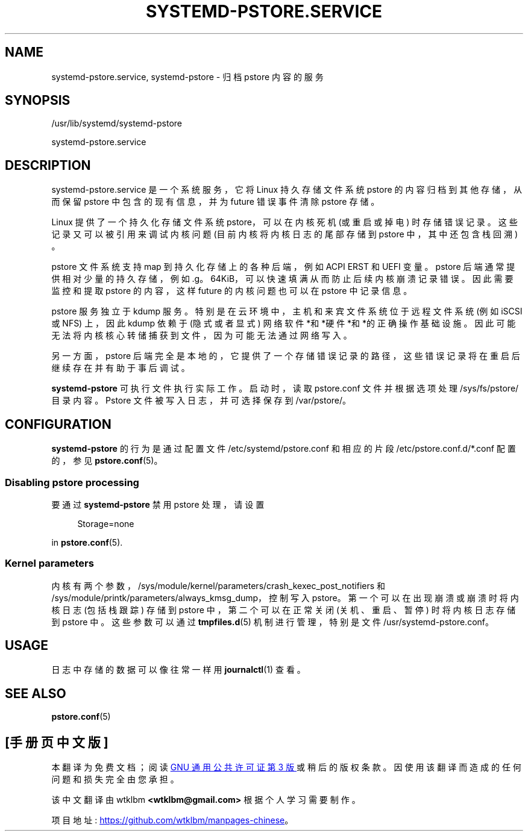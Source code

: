 .\" -*- coding: UTF-8 -*-
'\" t
.\"*******************************************************************
.\"
.\" This file was generated with po4a. Translate the source file.
.\"
.\"*******************************************************************
.TH SYSTEMD\-PSTORE\&.SERVICE 8 "" "systemd 253" systemd\-pstore.service
.ie  \n(.g .ds Aq \(aq
.el       .ds Aq '
.\" -----------------------------------------------------------------
.\" * Define some portability stuff
.\" -----------------------------------------------------------------
.\" ~~~~~~~~~~~~~~~~~~~~~~~~~~~~~~~~~~~~~~~~~~~~~~~~~~~~~~~~~~~~~~~~~
.\" http://bugs.debian.org/507673
.\" http://lists.gnu.org/archive/html/groff/2009-02/msg00013.html
.\" ~~~~~~~~~~~~~~~~~~~~~~~~~~~~~~~~~~~~~~~~~~~~~~~~~~~~~~~~~~~~~~~~~
.\" -----------------------------------------------------------------
.\" * set default formatting
.\" -----------------------------------------------------------------
.\" disable hyphenation
.nh
.\" disable justification (adjust text to left margin only)
.ad l
.\" -----------------------------------------------------------------
.\" * MAIN CONTENT STARTS HERE *
.\" -----------------------------------------------------------------
.SH NAME
systemd\-pstore.service, systemd\-pstore \- 归档 pstore 内容的服务
.SH SYNOPSIS
.PP
/usr/lib/systemd/systemd\-pstore
.PP
systemd\-pstore\&.service
.SH DESCRIPTION
.PP
systemd\-pstore\&.service 是一个系统服务，它将 Linux 持久存储文件系统 pstore 的内容归档到其他存储，从而保留
pstore 中包含的现有信息，并为 future 错误事件清除 pstore 存储 \&。
.PP
Linux 提供了一个持久化存储文件系统 pstore，可以在内核死机 (或重启或掉电) 时存储错误记录 \&。这些记录又可以被引用来调试内核问题
(目前内核将内核日志的尾部存储到 pstore 中，其中还包含栈回溯) \&。
.PP
pstore 文件系统支持 map 到持久化存储上的各种后端，例如 ACPI ERST 和 UEFI 变量 \&。pstore
后端通常提供相对少量的持久存储，例如 \&.g\&。64KiB，可以快速填满从而防止后续内核崩溃记录错误 \&。因此需要监控和提取 pstore
的内容，这样 future 的内核问题也可以在 pstore 中记录信息。
.PP
pstore 服务独立于 kdump 服务 \&。特别是在云环境中，主机和来宾文件系统位于远程文件系统 (例如 iSCSI 或 NFS) 上，因此
kdump 依赖于 (隐式或者显式) 网络软件*和*硬件*和*的正确操作基础设施 \&。因此可能无法将内核核心转储捕获到文件，因为可能无法通过网络写入
\&。
.PP
另一方面，pstore 后端完全是本地的，它提供了一个存储错误记录的路径，这些错误记录将在重启后继续存在并有助于事后调试 \&。
.PP
\fBsystemd\-pstore\fP 可执行文件执行实际工作 \&。启动时，读取 pstore\&.conf 文件并根据选项 \& 处理
/sys/fs/pstore/ 目录内容。Pstore 文件被写入日志，并可选择保存到 /var/pstore/\&。
.SH CONFIGURATION
.PP
\fBsystemd\-pstore\fP 的行为是通过配置文件 /etc/systemd/pstore\&.conf 和相应的片段
/etc/pstore\&.conf\&.d/*\&.conf 配置的，参见 \fBpstore.conf\fP(5)\&。
.SS "Disabling pstore processing"
.PP
要通过 \fBsystemd\-pstore\fP 禁用 pstore 处理，请设置
.sp
.if  n \{\
.RS 4
.\}
.nf
Storage=none
.fi
.if  n \{\
.RE
.\}
.sp
in \fBpstore.conf\fP(5)\&.
.SS "Kernel parameters"
.PP
内核有两个参数，/sys/module/kernel/parameters/crash_kexec_post_notifiers 和
/sys/module/printk/parameters/always_kmsg_dump，控制写入
pstore\&。第一个可以在出现崩溃或崩溃时将内核日志 (包括栈跟踪) 存储到 pstore 中，第二个可以在正常关闭 (关机、重启、暂停) \&
时将内核日志存储到 pstore 中。这些参数可以通过 \fBtmpfiles.d\fP(5) 机制进行管理，特别是文件
/usr/systemd\-pstore\&.conf\&。
.SH USAGE
.PP
日志中存储的数据可以像往常一样用 \fBjournalctl\fP(1)\& 查看。
.SH "SEE ALSO"
.PP
\fBpstore.conf\fP(5)
.PP
.SH [手册页中文版]
.PP
本翻译为免费文档；阅读
.UR https://www.gnu.org/licenses/gpl-3.0.html
GNU 通用公共许可证第 3 版
.UE
或稍后的版权条款。因使用该翻译而造成的任何问题和损失完全由您承担。
.PP
该中文翻译由 wtklbm
.B <wtklbm@gmail.com>
根据个人学习需要制作。
.PP
项目地址:
.UR \fBhttps://github.com/wtklbm/manpages-chinese\fR
.ME 。

